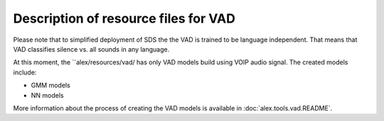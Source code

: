 Description of resource files for VAD
=====================================

Please note that to simplified deployment of SDS the the VAD is trained to be language independent. That means that VAD
classifies silence vs. all sounds in any language.

At this moment, the ``alex/resources/vad/ has only VAD models build using VOIP audio signal. The created models include:

- GMM models
- NN models

More information about the process of creating the VAD models is available in :doc:`alex.tools.vad.README`.
